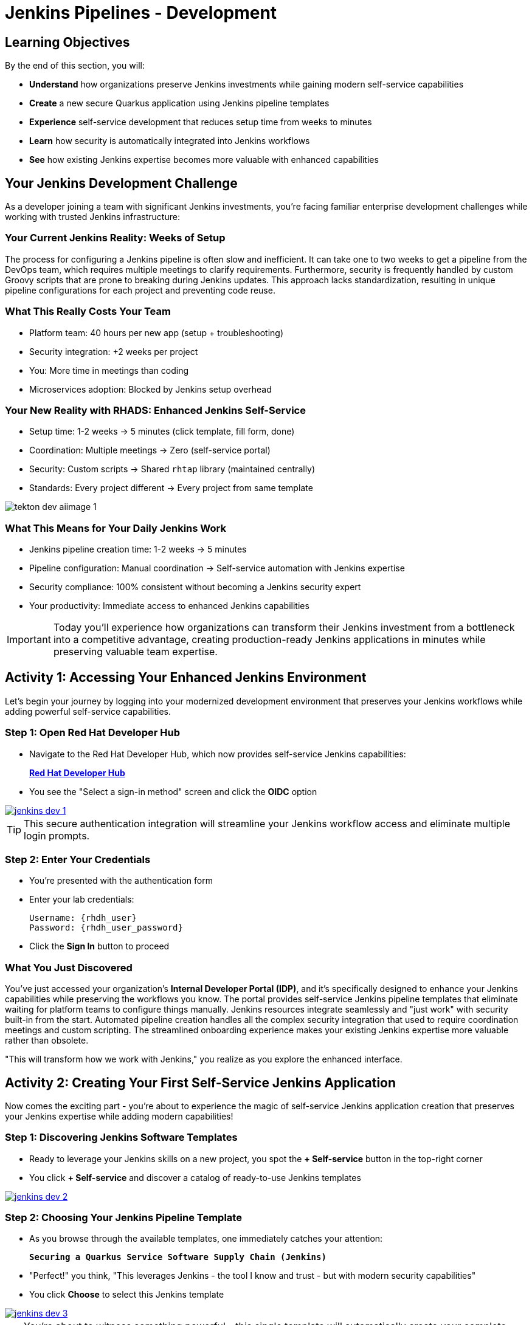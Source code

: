 = Jenkins Pipelines - Development
:source-highlighter: rouge
:toc: macro
:toclevels: 1

== Learning Objectives

By the end of this section, you will:

* **Understand** how organizations preserve Jenkins investments while gaining modern self-service capabilities
* **Create** a new secure Quarkus application using Jenkins pipeline templates
* **Experience** self-service development that reduces setup time from weeks to minutes
* **Learn** how security is automatically integrated into Jenkins workflows
* **See** how existing Jenkins expertise becomes more valuable with enhanced capabilities

== Your Jenkins Development Challenge

As a developer joining a team with significant Jenkins investments, you're facing familiar enterprise development challenges while working with trusted Jenkins infrastructure:

=== Your Current Jenkins Reality: Weeks of Setup

The process for configuring a Jenkins pipeline is often slow and inefficient. It can take one to two weeks to get a pipeline from the DevOps team, which requires multiple meetings to clarify requirements. Furthermore, security is frequently handled by custom Groovy scripts that are prone to breaking during Jenkins updates. This approach lacks standardization, resulting in unique pipeline configurations for each project and preventing code reuse.

=== What This Really Costs Your Team

- Platform team: 40 hours per new app (setup + troubleshooting)
- Security integration: +2 weeks per project
- You: More time in meetings than coding
- Microservices adoption: Blocked by Jenkins setup overhead

=== Your New Reality with RHADS: Enhanced Jenkins Self-Service

- Setup time: 1-2 weeks → 5 minutes (click template, fill form, done)
- Coordination: Multiple meetings → Zero (self-service portal)
- Security: Custom scripts → Shared `rhtap` library (maintained centrally)
- Standards: Every project different → Every project from same template

image::tekton-dev-aiimage-1.png[]

=== What This Means for Your Daily Jenkins Work

* Jenkins pipeline creation time: 1-2 weeks → 5 minutes
* Pipeline configuration: Manual coordination → Self-service automation with Jenkins expertise
* Security compliance: 100% consistent without becoming a Jenkins security expert
* Your productivity: Immediate access to enhanced Jenkins capabilities

IMPORTANT: Today you'll experience how organizations can transform their Jenkins investment from a bottleneck into a competitive advantage, creating production-ready Jenkins applications in minutes while preserving valuable team expertise.

== Activity 1: Accessing Your Enhanced Jenkins Environment

Let's begin your journey by logging into your modernized development environment that preserves your Jenkins workflows while adding powerful self-service capabilities.

=== Step 1: Open Red Hat Developer Hub

* Navigate to the Red Hat Developer Hub, which now provides self-service Jenkins capabilities:
+
link:{rhdh_url}[*Red Hat Developer Hub*^]

* You see the "Select a sign-in method" screen and click the *OIDC* option

image::jenkins-dev-1.png[link=self, window=_blank]

TIP: This secure authentication integration will streamline your Jenkins workflow access and eliminate multiple login prompts.

=== Step 2: Enter Your Credentials

* You're presented with the authentication form
* Enter your lab credentials:
+
[source,bash,subs="attributes"]
----
Username: {rhdh_user}
Password: {rhdh_user_password}
----

* Click the *Sign In* button to proceed

=== What You Just Discovered

You've just accessed your organization's **Internal Developer Portal (IDP)**, and it's specifically designed to enhance your Jenkins capabilities while preserving the workflows you know. The portal provides self-service Jenkins pipeline templates that eliminate waiting for platform teams to configure things manually. Jenkins resources integrate seamlessly and "just work" with security built-in from the start. Automated pipeline creation handles all the complex security integration that used to require coordination meetings and custom scripting. The streamlined onboarding experience makes your existing Jenkins expertise more valuable rather than obsolete.

"This will transform how we work with Jenkins," you realize as you explore the enhanced interface.

== Activity 2: Creating Your First Self-Service Jenkins Application

Now comes the exciting part - you're about to experience the magic of self-service Jenkins application creation that preserves your Jenkins expertise while adding modern capabilities!

=== Step 1: Discovering Jenkins Software Templates

* Ready to leverage your Jenkins skills on a new project, you spot the **+ Self-service** button in the top-right corner
* You click **+ Self-service** and discover a catalog of ready-to-use Jenkins templates

image::jenkins-dev-2.png[link=self, window=_blank]

=== Step 2: Choosing Your Jenkins Pipeline Template

* As you browse through the available templates, one immediately catches your attention:
+
`*Securing a Quarkus Service Software Supply Chain (Jenkins)*`

* "Perfect!" you think, "This leverages Jenkins - the tool I know and trust - but with modern security capabilities"
* You click *Choose* to select this Jenkins template

image::jenkins-dev-3.png[link=self, window=_blank]

TIP: You're about to witness something powerful - this single template will automatically create your complete Jenkins environment with pipelines, security integration, and Kubernetes resources* No tickets, no waiting, no manual Jenkins configuration!

=== Step 3: Configure Your Jenkins Application

The template form guides you through three key configuration sections. Each section captures the essential information needed to generate your complete Jenkins environment automatically.

==== Application Information

Ensure that the following values are set for your Jenkins application:

[cols="1,2", options="header", subs="attributes"]
|===
| Field | Default Value
| Name | `qrks-jnk-{user}`
| Group ID | `redhat.rhdh`
| Artifact ID | `qrks-jnk-{user}`
| Java Package Name | `org.redhat.rhdh`
| Description | `A cool Quarkus app with Jenkins`
|===

Click *Next* to continue.

==== Image Registry Information

These settings determine where your Jenkins pipeline will store container images:

[cols="1,2", options="header"]
|===
| Field | Default Value
| Image Registry | `Quay`
| Organization | `tssc`
|===

Click *Next* to continue.

==== Repository Information

This configures your Jenkins integration with source control:

[cols="1,2", options="header"]
|===
| Field | Default Value
| Source Repo | `GitLab`
| Repo Owner | `development`
| Verify Commits | `enabled`
|===

Note that **Verify Commits** is enabled - this ensures Jenkins pipelines include cryptographic commit signing for enterprise security.

Click *Review* to see a summary of your Jenkins configuration.

=== Step 4: Create Your Jenkins Application

* Review all the settings in the summary page

image::jenkins-dev-5.png[link=self, window=_blank]

* Click *Create* to generate your Jenkins application

The Jenkins software template will now:

* Create GitLab repositories for your source code and GitOps manifests
* Set up Jenkins pipelines with automated security scanning and signing
* Configure Kubernetes resources for your application
* Set up container image signing and verification in Jenkins workflows
* Deploy the Jenkins pipeline infrastructure and trigger the initial build

TIP: This entire Jenkins setup that traditionally takes weeks is completed in under a minute while preserving familiar Jenkins workflows!

=== Step 5: Access Your New Jenkins Component

* Once the template execution completes, click *Open Component in Catalog*

* In Red Hat Developer Hub, go to the *Catalog* and locate your new component (`qrks-jnk-{user}`)

image::jenkins-dev-6.png[link=self, window=_blank]

* Click the component name to open its *Overview* page

image::jenkins-dev-7.png[link=self, window=_blank]

* You'll see your new Jenkins application component with links to:
  * Source code repository with Jenkins pipeline definitions
  * Jenkins CI/CD pipelines and build status
  * Application overview and health monitoring
  * OpenShift Dev Spaces development environment

== Activity 3: Understanding Your Generated Jenkins Environment

=== Step 1: Exploring the Jenkins Pipeline Structure

The template you just used created a sophisticated Jenkins environment that spans multiple repositories, each serving a specific purpose in the development workflow.

The **Developer Hub Configuration Repository** contains the template definitions that power self-service. This repository holds the Jenkins template you just used, defining how new applications are structured and what resources they need. It provides the blueprint that transforms your simple form inputs into a complete Jenkins environment with security integration.

Your **Generated Application Repository** lives at `{gitlab_url}/development/qrks-jnk-{user}[^]` and contains everything needed for your application. It includes your source code, containerization configuration, and most importantly, multiple Jenkins pipeline files configured to trigger automatically based on different Git events:

**Jenkins Pipeline Structure in Your Repository**

Your Jenkins application repository contains three Jenkinsfile variants that trigger automatically based on Git events:

[cols="2,2,4"]
|===
| File | Trigger | Purpose

| `Jenkinsfile.push`
| `git push`
| Development pipeline: build → test → scan → sign → deploy to dev

| `Jenkinsfile.tag`
| `git tag v1.0 && git push --tags`
| Staging pipeline: validate with Enterprise Contract → deploy to stage

| `Jenkinsfile.release`
| Create GitLab Release
| Production pipeline: final validation → deploy to prod
|===

GitLab webhooks detect these Git events and trigger the corresponding Jenkins job automatically.

Each pipeline automatically includes comprehensive security features that would traditionally require weeks of manual configuration. Cryptographic commit verification ensures code provenance, while image signing provides artifact integrity. Enterprise Contract policy enforcement validates compliance before deployment, and Software Bill of Materials (SBOM) generation creates transparency into your dependencies. Red Hat Advanced Cluster Security scanning continuously checks for vulnerabilities throughout the pipeline.

**Reusable Jenkins Library Functions**

Your Jenkins pipelines call functions from the `rhtap` (Red Hat Trusted Application Pipeline) shared library. These functions handle security operations so you don't write custom scripts per project.

**Container build and sign:**
[cols="1,3"]
|===
| Function | What it does

| `buildah_rhtap()`
| Builds OCI container image using Buildah. Pushes to Quay registry. Returns image digest.

| `cosign_sign_attest()`
| Signs image with Sigstore/Cosign. Creates SLSA provenance attestation. Stores signature in Quay alongside image.
|===

**Security scanning:**
[cols="1,3"]
|===
| Function | What it does

| `acs_image_scan()`
| Scans image for CVEs using Red Hat Advanced Cluster Security. Fails build if critical vulnerabilities found.

| `acs_image_check()`
| Checks image against deployment policies (no root user, required labels, etc.). Fails if violations found.

| `acs_deploy_check()`
| Validates Kubernetes manifests before deployment. Checks for security misconfigurations.
|===

**Deployment and reporting:**
[cols="1,3"]
|===
| Function | What it does

| `update_deployment()`
| Updates image tag in GitOps repo (e.g., `overlays/dev/deployment-patch.yaml`). Commits and pushes change. ArgoCD detects update and syncs.

| `show_sbom_rhdh()`
| Uploads SBOM to Developer Hub for visibility into dependencies.

| `summary()`
| Generates build summary showing: image built, scans passed, policies validated.
|===

**Why this matters:** Platform team maintains the `rhtap` library. When they improve security scanning or fix bugs, all projects using the library benefit automatically. No per-project updates needed.

=== Understanding Jenkins Pipelines as Code

**What is Jenkins Pipelines as Code?**

Your Jenkins pipeline definition lives alongside your application code in the same Git repository* This approach provides:

* **Version Control**: Jenkins pipeline changes are tracked with your code changes
* **Reproducibility**: Anyone can see exactly how your application is built in Jenkins
* **Consistency**: The same Jenkins pipeline runs regardless of environment
* **Developer Ownership**: You control your Jenkins pipeline without platform team dependencies

**Why This Matters for Your Jenkins Work:**

This Pipelines as Code approach transforms how you work with Jenkins while preserving what you know. You continue using familiar Jenkins Blue Ocean interfaces and troubleshooting approaches, so there's no steep learning curve. Your Jenkins expertise gains value as it expands to include modern security and GitOps features. You gain self-service power to modify pipelines through pull requests rather than filing platform tickets and waiting. Perhaps most importantly, all the complex security integration happens automatically within your Jenkins workflows, providing enterprise-grade protection without manual configuration.

== Activity 4: Making Your First Code Change

Time to trigger your enhanced Jenkins pipeline and see the automation in action!

=== Step 1: Accessing Your Development Environment

* In your component overview, you notice a link for *OpenShift Dev Spaces* and click it
* "A browser-based development environment integrated with Jenkins?" you wonder

* If prompted for authentication, click *Log in with OpenShift*

image::jenkins-dev-8.png[link=self, window=_blank]

* On the *Authorize Access* screen, click *Allow selected permissions*

image::jenkins-dev-9.png[link=self, window=_blank]

* On the repository trust prompt, click the checkbox and then click *Continue*

image::jenkins-dev-10.png[link=self, window=_blank]

* When prompted to authenticate with GitLab, enter your credentials:
+
[source,bash,subs="attributes"]
----
Username: {gitlab_user}
Password: {gitlab_user_password}
----

image::jenkins-dev-11.png[link=self, window=_blank]

* Click *Authorize devspaces* on the next window

image::jenkins-dev-12.png[link=self, window=_blank]

* Wait for the workspace to start and fully load VS Code
* If prompted, trust all workspaces and authors

image::jenkins-dev-13.png[link=self, window=_blank]

=== Step 2: Explore Your Jenkins-Integrated Development Environment

Once your workspace loads, you'll see a complete development environment ready for immediate use. The pre-configured Quarkus project follows Jenkins best practices that your platform team has refined over years. The Jenkins pipeline definition in the `Jenkinsfile` shows your complete automated workflow, making the entire build process transparent and modifiable. Kubernetes manifests are already optimized for Jenkins-based deployments, and security configuration integrates seamlessly with your Jenkins pipeline without requiring manual setup.

=== Step 3: Making Your First Code Change

Let's trigger your enhanced Jenkins pipeline:

* You expand the `docs` folder in the file explorer
* You open the `index.md` file to document your Jenkins-powered setup
* You add this line at the end of the document:
+
[source,markdown]
----
This application uses Jenkins pipelines with enterprise security integration.
----

* You save the file (Ctrl+S or Cmd+S)

=== Step 4: Your First Signed Commit for Jenkins

* You open a terminal in Dev Spaces (*Terminal → New Terminal*)
* You stage your changes:
+
[source,bash]
----
git add .
----

* You commit your changes:
+
[source,bash]
----
git commit -m "Add Jenkins pipeline documentation"
----
+
image::jenkins-dev-15.png[link=self, window=_blank]

**What's happening now?** You're prompted for signed commit authentication. The terminal shows a URL - this is an OAuth flow to verify your identity.

**Why?** Your organization requires cryptographic proof of who made each commit.

**Who's signing?** You are using **gitsign** and **Red Hat Trusted Artifact Signer** (based on Sigstore).

**Jenkins Integration:** Your Jenkins pipeline will verify this signature as part of its security checks.

Next steps:

* You click the URL directly in the terminal, or copy and paste it into a new browser window
* If prompted for credentials, you enter your RHDH credentials to prove your identity:
+
[source,bash,subs="attributes"]
----
Username: {rhdh_user}
Password: {rhdh_user_password}
----

* Once successfully authenticated in the browser, a verification code appears on the screen
+
image::jenkins-dev-16.png[link=self, window=_blank]

* You copy this verification code from the browser
* You return to the terminal and paste the verification code when prompted
* **Result:** Your commit now has unforgeable cryptographic proof it came from you

* You push your changes to trigger your Jenkins pipeline:
+
[source,bash]
----
git push
----

[TIP]
====
**What You Just Did: Supply Chain Security in Jenkins**

Traditional Git commits can be forged - anyone can pretend to be you by setting `git config user.name "YourName"`. Your signed commit is different:

✓ **Proves your verified identity** made this change
✓ **Can't be tampered with or forged** by attackers
✓ **Provides audit trails** for compliance (SOC 2, PCI)
✓ **Integrates with Jenkins** for automated verification in your pipeline

**The Technical Flow:**

1. You ran `git commit` → Git invoked **gitsign**
2. Gitsign requested authentication → Browser OAuth flow opened
3. You verified your identity → **Sigstore** issued a short-lived certificate
4. The commit was signed → Cryptographic signature attached to commit
5. The signature was pushed → Your Jenkins pipeline can verify it automatically

**Jenkins Enhancement:**

Your Jenkins pipeline includes a `verify-commit` stage that checks this signature. This ensures only verified, signed commits progress through your pipeline - adding enterprise security without slowing down your familiar Jenkins workflow.

This 30-second authentication protects your code, your team, and your customers while triggering your enhanced Jenkins pipeline with automated security scanning and deployment!
====

image::jenkins-dev-17.png[link=self, window=_blank]

== Activity 5: Monitoring Your Jenkins Pipeline

Now let's see your enhanced Jenkins pipeline in action and understand what's happening behind the scenes.

=== Step 1: Access Jenkins Pipeline Execution

* Navigate back to Developer Hub
* Go to the *CI* tab of your `qrks-jnk-{user}` component
* You should see your Jenkins pipeline runs:
  - `maven-ci-build`
  - `promote-to-stage`
  - `promote-to-prod`

image::jenkins-dev-18.png[link=self, window=_blank]

* Click on *View build* to open Jenkins
* Click *Open Blue Ocean* to view the Jenkins pipeline visually

image::jenkins-dev-19.png[link=self, window=_blank]

=== Step 2: Understanding Your Jenkins Pipeline Stages

As your Jenkins pipeline executes, you can observe each stage in the familiar Blue Ocean interface:

image::jenkins-dev-20.png[link=self, window=_blank]

**Stage: verify-commit**

* Verifies that your Git commit was cryptographically signed using `gitsign`
* Downloads and uses the gitsign client to verify commit signatures
* Integrates with Red Hat Trusted Application Signer (RHTAS) via Rekor and TUF
* Ensures the commit came from a trusted developer identity
* This enterprise security happens automatically in your Jenkins workflow

**Stage: mvn package**

* Runs `mvn clean package` in a dedicated Maven container
* Compiles and packages your Quarkus application
* Produces the runnable JAR for container image creation
* Uses Maven 3.8.6 with OpenJDK 11 for consistent builds

**Stage: init**

* Prepares the Jenkins build environment using the `rhtap` library
* Sets IMAGE_URL with the Git commit as the tag
* Generates ISO timestamp for effective time tracking
* Initializes the RHTAP shared library functions
* Standardizes behavior across all Jenkins pipelines

**Stage: build**

* Uses `buildah_rhtap()` function to containerize your application
* Automatically signs the image and creates attestations using `cosign_sign_attest()`
* Generates provenance metadata and SLSA attestations for supply chain security
* Captures the image digest for downstream pipeline stages
* All security integration happens transparently in Jenkins

**Stage: deploy-and-upload-to-tpa (parallel)**

* *deploy*: Uses `update_deployment()` to update GitOps repository with new image tag
* *upload_sbom_to_trustification*: Processes and uploads SBOM files to Trustification
  - Updates SBOM component name to match the application
  - Removes non-CycloneDX JSON files from the SBOM directory
  - Pushes Software Bill of Materials to Red Hat Trusted Profile Analyzer
* No manual coordination required between Jenkins and deployment teams

**Stage: acs (parallel)**

* *acs_deploy_check*: Verifies Kubernetes manifests for security compliance
* *acs_image_check*: Enforces policy on container image configuration
* *acs_image_scan*: Performs vulnerability scanning using Red Hat Advanced Cluster Security
* All security validation integrated into your Jenkins workflow

**Stage: summary**

* Executes `show_sbom_rhdh()` to display SBOM information for Developer Hub integration
* Runs `summary()` function to provide comprehensive build status and artifacts
* Shows build status and key artifacts (SBOM, scan summary, security results)
* Provides comprehensive build information in familiar Jenkins interface
* Uses reusable functions from the `rhtap` library

=== Step 3: Exploring the Jenkins Pipeline Definition

* In your GitLab repository, open the `Jenkinsfile` in the root directory
* Notice how this *Pipelines as Code* approach gives you:
  - CI logic living alongside your application code
  - Easy updates via pull requests
  - Version-controlled pipeline definitions
  - Full transparency into the Jenkins build process

## What You Just Accomplished

Congratulations! You've experienced a fundamental transformation in how Jenkins works in your organization.

The time savings are dramatic and immediate. Traditional Jenkins setup requires 1-2 weeks of manual pipeline configuration, coordination meetings, and back-and-forth with platform teams. The RHADS Jenkins approach delivers the same result in less than 5 minutes through self-service, with enhanced security that would take weeks to configure manually.

Security becomes a built-in feature rather than a bolt-on afterthought. Your Jenkins application now includes automated container vulnerability scanning that runs with every build. Image signing and verification integrate seamlessly with Jenkins pipelines, providing cryptographic proof of artifact integrity. Enterprise security policies enforce automatically without manual gates, and complete audit trails generate through Jenkins processes rather than requiring separate compliance tools.

Most importantly, everything you've built leverages and enhances your existing Jenkins knowledge rather than replacing it. You're using the familiar Jenkins Blue Ocean interface with enhanced capabilities layered on top. The pipeline concepts remain the same, just augmented with modern security integration. Your Jenkins expertise becomes more valuable as it expands to include these modern practices. The proven Jenkins infrastructure your organization has invested in gets enhanced rather than replaced.

== What You Built: Jenkins Pipelines with Modern Security

You just triggered a Jenkins pipeline that most organizations would spend weeks configuring. Let's connect what you experienced to how this architecture works in production.

**Jenkins shared library you're using:**

Your `Jenkinsfile.push` calls functions from the `rhtap` shared library (`@Library('rhtap')_`). This library lives in a separate Git repository that your Jenkins controller loads dynamically. When you ran `buildah_rhtap()`, Jenkins executed containerized Buildah inside a Kubernetes pod, not on a traditional Jenkins agent. The `cosign_sign_attest()` function communicated with Red Hat Trusted Artifact Signer to sign your image without you needing to manage signing keys. Platform team updates the library once; all projects using it get the improvements automatically.

**GitLab webhook triggering your pipeline:**

When you pushed your commit, GitLab sent a webhook POST request to Jenkins with the commit SHA and branch name. Jenkins matched this to your `maven-ci-build` job configuration and triggered the build. The job pulled your repository, parsed `Jenkinsfile.push`, and executed each stage. Three Jenkinsfiles (`Jenkinsfile.push`, `Jenkinsfile.tag`, `Jenkinsfile.release`) handle different Git events—push, tag, release—all configured automatically by the Developer Hub template.

**Jenkins running on Kubernetes:**

Your Jenkins controller runs as a pod in the OpenShift cluster. Each pipeline stage executes in ephemeral Kubernetes pods that terminate when the stage completes. This differs from traditional Jenkins agents that run continuously. The `mvn package` stage ran in a Maven container, `buildah_rhtap()` ran in a Buildah container, and `acs_image_scan()` ran in an ACS CLI container. No agent configuration, no "node is offline" debugging—just container images defined in your Jenkinsfile.

**GitOps integration from Jenkins:**

The `update_deployment()` function in your pipeline clones your GitOps repository, updates `overlays/dev/deployment-patch.yaml` with the new image tag, commits the change, and pushes it back to GitLab. ArgoCD polls your GitOps repository every 3 minutes, detects the Git change, and applies the updated Deployment manifest to your cluster. Jenkins never runs `kubectl apply` directly—it just updates Git, and ArgoCD handles deployment reconciliation.

**Enterprise Contract validation you'll see next:**

When you create a Git tag in the staging section, your `Jenkinsfile.tag` pipeline will call Enterprise Contract CLI to verify your image signature, SBOM, and CVE scan results before promotion. This validation runs in Jenkins as another pipeline stage. If validation fails (e.g., critical CVE found), the Jenkins build fails and the image doesn't get promoted. Policy-as-code enforcement without manual security reviews.

== Next Steps

In the next section, **Staging - Jenkins Pipeline Promotion**, you'll:

* Experience Jenkins-based staging promotion using familiar tools
* Learn how Git tags trigger Jenkins staging pipelines automatically
* See how Enterprise Contract validation integrates with Jenkins workflows
* Understand GitOps deployment through Jenkins pipeline automation

Your enhanced Jenkins foundation is now in place - let's see your staging promotion in action!

